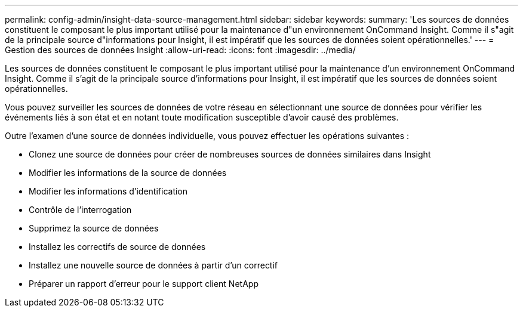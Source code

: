 ---
permalink: config-admin/insight-data-source-management.html 
sidebar: sidebar 
keywords:  
summary: 'Les sources de données constituent le composant le plus important utilisé pour la maintenance d"un environnement OnCommand Insight. Comme il s"agit de la principale source d"informations pour Insight, il est impératif que les sources de données soient opérationnelles.' 
---
= Gestion des sources de données Insight
:allow-uri-read: 
:icons: font
:imagesdir: ../media/


[role="lead"]
Les sources de données constituent le composant le plus important utilisé pour la maintenance d'un environnement OnCommand Insight. Comme il s'agit de la principale source d'informations pour Insight, il est impératif que les sources de données soient opérationnelles.

Vous pouvez surveiller les sources de données de votre réseau en sélectionnant une source de données pour vérifier les événements liés à son état et en notant toute modification susceptible d'avoir causé des problèmes.

Outre l'examen d'une source de données individuelle, vous pouvez effectuer les opérations suivantes :

* Clonez une source de données pour créer de nombreuses sources de données similaires dans Insight
* Modifier les informations de la source de données
* Modifier les informations d'identification
* Contrôle de l'interrogation
* Supprimez la source de données
* Installez les correctifs de source de données
* Installez une nouvelle source de données à partir d'un correctif
* Préparer un rapport d'erreur pour le support client NetApp

